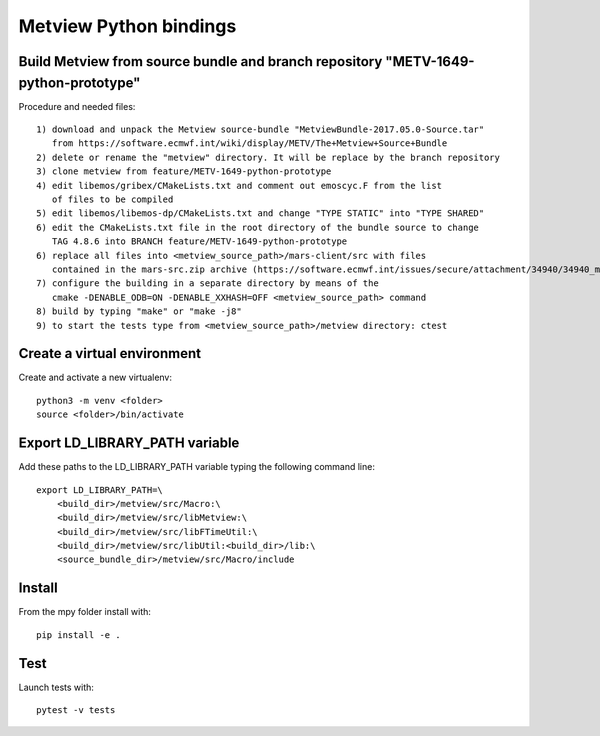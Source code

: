 

Metview Python bindings
=======================


Build Metview from source bundle and branch repository "METV-1649-python-prototype"
-----------------------------------------------------------------------------------

Procedure and needed files::

    1) download and unpack the Metview source-bundle "MetviewBundle-2017.05.0-Source.tar"
       from https://software.ecmwf.int/wiki/display/METV/The+Metview+Source+Bundle
    2) delete or rename the "metview" directory. It will be replace by the branch repository
    3) clone metview from feature/METV-1649-python-prototype
    4) edit libemos/gribex/CMakeLists.txt and comment out emoscyc.F from the list
       of files to be compiled
    5) edit libemos/libemos-dp/CMakeLists.txt and change "TYPE STATIC" into "TYPE SHARED"
    6) edit the CMakeLists.txt file in the root directory of the bundle source to change
       TAG 4.8.6 into BRANCH feature/METV-1649-python-prototype
    6) replace all files into <metview_source_path>/mars-client/src with files
       contained in the mars-src.zip archive (https://software.ecmwf.int/issues/secure/attachment/34940/34940_mars-src.zip)
    7) configure the building in a separate directory by means of the
       cmake -DENABLE_ODB=ON -DENABLE_XXHASH=OFF <metview_source_path> command
    8) build by typing "make" or "make -j8"
    9) to start the tests type from <metview_source_path>/metview directory: ctest 


Create a virtual environment
----------------------------

Create and activate a new virtualenv::

    python3 -m venv <folder>
    source <folder>/bin/activate


Export LD_LIBRARY_PATH variable
-------------------------------

Add these paths to the LD_LIBRARY_PATH variable typing the following command line::

    export LD_LIBRARY_PATH=\
        <build_dir>/metview/src/Macro:\
        <build_dir>/metview/src/libMetview:\
        <build_dir>/metview/src/libFTimeUtil:\
        <build_dir>/metview/src/libUtil:<build_dir>/lib:\
        <source_bundle_dir>/metview/src/Macro/include


Install
-------

From the mpy folder install with::

    pip install -e .


Test
----

Launch tests with::

    pytest -v tests
